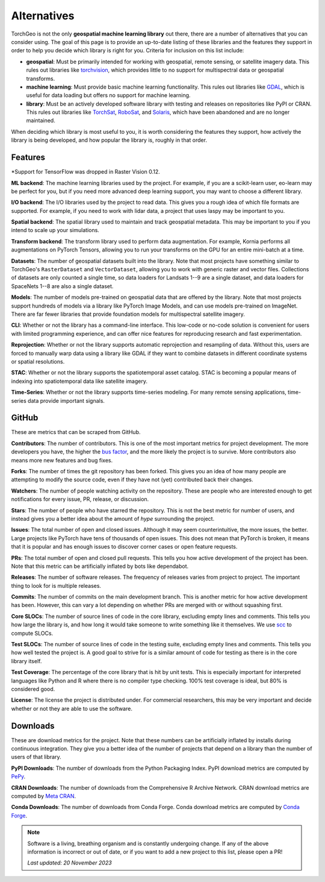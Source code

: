 Alternatives
============

TorchGeo is not the only **geospatial machine learning library** out there, there are a number of alternatives that you can consider using. The goal of this page is to provide an up-to-date listing of these libraries and the features they support in order to help you decide which library is right for you. Criteria for inclusion on this list include:

* **geospatial**: Must be primarily intended for working with geospatial, remote sensing, or satellite imagery data. This rules out libraries like `torchvision <https://github.com/pytorch/vision>`_, which provides little to no support for multispectral data or geospatial transforms.
* **machine learning**: Must provide basic machine learning functionality. This rules out libraries like `GDAL <https://github.com/OSGeo/gdal>`_, which is useful for data loading but offers no support for machine learning.
* **library**: Must be an actively developed software library with testing and releases on repositories like PyPI or CRAN. This rules out libraries like `TorchSat <https://github.com/sshuair/torchsat>`_, `RoboSat <https://github.com/mapbox/robosat>`_, and `Solaris <https://github.com/CosmiQ/solaris>`_, which have been abandoned and are no longer maintained.

When deciding which library is most useful to you, it is worth considering the features they support, how actively the library is being developed, and how popular the library is, roughly in that order.

Features
--------

.. csv-table::
   :align: center
   :file: features.csv
   :header-rows: 1
   :widths: auto

\*Support for TensorFlow was dropped in Raster Vision 0.12.

**ML backend**: The machine learning libraries used by the project. For example, if you are a scikit-learn user, eo-learn may be perfect for you, but if you need more advanced deep learning support, you may want to choose a different library.

**I/O backend**: The I/O libraries used by the project to read data. This gives you a rough idea of which file formats are supported. For example, if you need to work with lidar data, a project that uses laspy may be important to you.

**Spatial backend**: The spatial library used to maintain and track geospatial metadata. This may be important to you if you intend to scale up your simulations.

**Transform backend**: The transform library used to perform data augmentation. For example, Kornia performs all augmentations on PyTorch Tensors, allowing you to run your transforms on the GPU for an entire mini-batch at a time.

**Datasets**: The number of geospatial datasets built into the library. Note that most projects have something similar to TorchGeo's ``RasterDataset`` and ``VectorDataset``, allowing you to work with generic raster and vector files. Collections of datasets are only counted a single time, so data loaders for Landsats 1--9 are a single dataset, and data loaders for SpaceNets 1--8 are also a single dataset.

**Models**: The number of models pre-trained on geospatial data that are offered by the library. Note that most projects support hundreds of models via a library like PyTorch Image Models, and can use models pre-trained on ImageNet. There are far fewer libraries that provide foundation models for multispectral satellite imagery.

**CLI**: Whether or not the library has a command-line interface. This low-code or no-code solution is convenient for users with limited programming experience, and can offer nice features for reproducing research and fast experimentation.

**Reprojection**: Whether or not the library supports automatic reprojection and resampling of data. Without this, users are forced to manually warp data using a library like GDAL if they want to combine datasets in different coordinate systems or spatial resolutions.

**STAC**: Whether or not the library supports the spatiotemporal asset catalog. STAC is becoming a popular means of indexing into spatiotemporal data like satellite imagery.

**Time-Series**: Whether or not the library supports time-series modeling. For many remote sensing applications, time-series data provide important signals.

GitHub
------

These are metrics that can be scraped from GitHub.

.. csv-table::
   :align: right
   :file: github.csv
   :header-rows: 1
   :widths: auto

**Contributors**: The number of contributors. This is one of the most important metrics for project development. The more developers you have, the higher the `bus factor <https://en.wikipedia.org/wiki/Bus_factor>`_, and the more likely the project is to survive. More contributors also means more new features and bug fixes.

**Forks**: The number of times the git repository has been forked. This gives you an idea of how many people are attempting to modify the source code, even if they have not (yet) contributed back their changes.

**Watchers**: The number of people watching activity on the repository. These are people who are interested enough to get notifications for every issue, PR, release, or discussion.

**Stars**: The number of people who have starred the repository. This is not the best metric for number of users, and instead gives you a better idea about the amount of *hype* surrounding the project.

**Issues**: The total number of open and closed issues. Although it may seem counterintuitive, the more issues, the better. Large projects like PyTorch have tens of thousands of open issues. This does not mean that PyTorch is broken, it means that it is popular and has enough issues to discover corner cases or open feature requests.

**PRs**: The total number of open and closed pull requests. This tells you how active development of the project has been. Note that this metric can be artificially inflated by bots like dependabot.

**Releases**: The number of software releases. The frequency of releases varies from project to project. The important thing to look for is multiple releases.

**Commits**: The number of commits on the main development branch. This is another metric for how active development has been. However, this can vary a lot depending on whether PRs are merged with or without squashing first.

**Core SLOCs**: The number of source lines of code in the core library, excluding empty lines and comments. This tells you how large the library is, and how long it would take someone to write something like it themselves. We use `scc <https://github.com/boyter/scc>`_ to compute SLOCs.

**Test SLOCs**: The number of source lines of code in the testing suite, excluding empty lines and comments. This tells you how well tested the project is. A good goal to strive for is a similar amount of code for testing as there is in the core library itself.

**Test Coverage**: The percentage of the core library that is hit by unit tests. This is especially important for interpreted languages like Python and R where there is no compiler type checking. 100% test coverage is ideal, but 80% is considered good.

**License**: The license the project is distributed under. For commercial researchers, this may be very important and decide whether or not they are able to use the software.

Downloads
---------

These are download metrics for the project. Note that these numbers can be artificially inflated by installs during continuous integration. They give you a better idea of the number of projects that depend on a library than the number of users of that library.

.. csv-table::
   :align: right
   :file: downloads.csv
   :header-rows: 1
   :widths: auto

**PyPI Downloads**: The number of downloads from the Python Packaging Index. PyPI download metrics are computed by `PePy <https://www.pepy.tech/>`_.

**CRAN Downloads**: The number of downloads from the Comprehensive R Archive Network. CRAN download metrics are computed by `Meta CRAN <https://cranlogs.r-pkg.org/>`_.

**Conda Downloads**: The number of downloads from Conda Forge. Conda download metrics are computed by `Conda Forge <https://anaconda.org/conda-forge/>`_.

.. note::

   Software is a living, breathing organism and is constantly undergoing change. If any of the above information is incorrect or out of date, or if you want to add a new project to this list, please open a PR!

   *Last updated: 20 November 2023*

.. _TorchGeo: https://github.com/microsoft/torchgeo
.. _eo-learn: https://github.com/sentinel-hub/eo-learn
.. _Raster Vision: https://github.com/azavea/raster-vision
.. _PaddleRS: https://github.com/PaddlePaddle/PaddleRS
.. _DeepForest: https://github.com/weecology/DeepForest
.. _SITS: https://github.com/e-sensing/sits
.. _segment-geospatial: https://github.com/opengeos/segment-geospatial
.. _GeoTorchAI: https://github.com/wherobots/GeoTorchAI
.. _Moonshine: https://github.com/moonshinelabs-ai/moonshine
